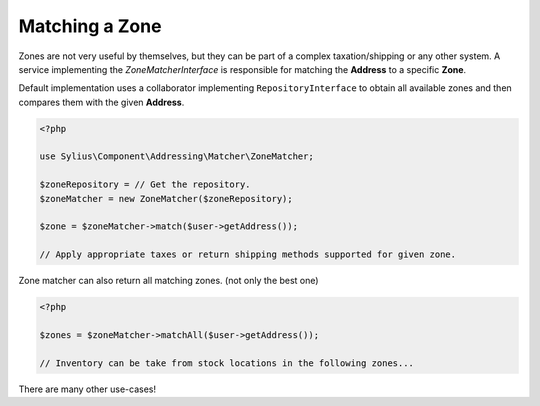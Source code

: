 Matching a Zone
===============

Zones are not very useful by themselves, but they can be part of a complex taxation/shipping or any other system.
A service implementing the `ZoneMatcherInterface` is responsible for matching the **Address** to a specific **Zone**.

Default implementation uses a collaborator implementing ``RepositoryInterface`` to obtain all available zones and then compares them with the given **Address**.

.. code-block:: php

    <?php

    use Sylius\Component\Addressing\Matcher\ZoneMatcher;

    $zoneRepository = // Get the repository.
    $zoneMatcher = new ZoneMatcher($zoneRepository);

    $zone = $zoneMatcher->match($user->getAddress());

    // Apply appropriate taxes or return shipping methods supported for given zone.

Zone matcher can also return all matching zones. (not only the best one)

.. code-block:: php

    <?php

    $zones = $zoneMatcher->matchAll($user->getAddress());

    // Inventory can be take from stock locations in the following zones...

There are many other use-cases!
